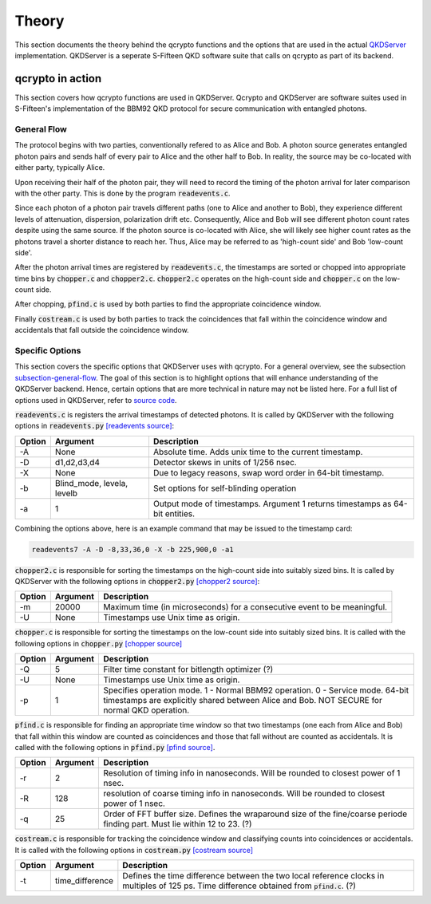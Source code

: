 ========
Theory
========

This section documents the theory behind the qcrypto functions and the options that are used in the actual `QKDServer <https://github.com/s-fifteen-instruments/QKDServer>`_ implementation. QKDServer is a seperate S-Fifteen QKD software suite that calls on qcrypto as part of its backend.

.. _section-qcrypto-in-action:

-------------------------------------
qcrypto in action
-------------------------------------
This section covers how qcrypto functions are used in QKDServer. Qcrypto and QKDServer are software suites used in S-Fifteen's implementation of the BBM92 QKD protocol for secure communication with entangled photons.

.. _subsection-general-flow:

^^^^^^^^^^^^^
General Flow
^^^^^^^^^^^^^

.. image:: images/QKDengine_summarized_2-nodes.png

The protocol begins with two parties, conventionally refered to as Alice and Bob. A photon source generates entangled photon pairs and sends half of every pair to Alice and the other half to Bob. In reality, the source may be co-located with either party, typically Alice.

Upon receiving their half of the photon pair, they will need to record the timing of the photon arrival for later comparison with the other party. This is done by the program :code:`readevents.c`. 

Since each photon of a photon pair travels different paths (one to Alice and another to Bob), they experience different levels of attenuation, dispersion, polarization drift etc. Consequently, Alice and Bob will see different photon count rates despite using the same source. If the photon source is co-located with Alice, she will likely see higher count rates as the photons travel a shorter distance to reach her. Thus, Alice may be referred to as 'high-count side' and Bob 'low-count side'.

After the photon arrival times are registered by :code:`readevents.c`, the timestamps are sorted or chopped into appropriate time bins by :code:`chopper.c` and :code:`chopper2.c`. :code:`chopper2.c` operates on the high-count side and :code:`chopper.c` on the low-count side.

After chopping, :code:`pfind.c` is used by both parties to find the appropriate coincidence window.

Finally :code:`costream.c` is used by both parties to track the coincidences that fall within the coincidence window and accidentals that fall outside the coincidence window.

.. _subsection-specific-options:

^^^^^^^^^^^^^^^^^^
Specific Options
^^^^^^^^^^^^^^^^^^

This section covers the specific options that QKDServer uses with qcrypto. For a general overview, see the subsection `subsection-general-flow`_. The goal of this section is to highlight options that will enhance understanding of the QKDServer backend. Hence, certain options that are more technical in nature may not be listed here. For a full list of options used in QKDServer, refer to `source code <https://github.com/s-fifteen-instruments/QKDServer/tree/master/S15qkd>`_.

:code:`readevents.c` is registers the arrival timestamps of detected photons. It is called by QKDServer with the following options in :code:`readevents.py` `[readevents source] <https://github.com/s-fifteen-instruments/QKDServer/blob/master/S15qkd/readevents.py#L22-L29>`_:

====== ==================================== ===========
Option Argument                             Description
====== ==================================== ===========
-A       None                               Absolute time. Adds unix time to the current timestamp.
-D       d1,d2,d3,d4                        Detector skews in units of 1/256 nsec.
-X       None                               Due to legacy reasons, swap word order in 64-bit timestamp.
-b       Blind_mode, levela, levelb         Set options for self-blinding operation           
-a       1                                  Output mode of timestamps. Argument 1 returns timestamps as 64-bit                                               entities.
====== ==================================== ===========

Combining the options above, here is an example command that may be issued to the timestamp card:

.. code-block:: console

   readevents7 -A -D -8,33,36,0 -X -b 225,900,0 -a1
   
:code:`chopper2.c` is responsible for sorting the timestamps on the high-count side into suitably sized bins. It is called by QKDServer with the following options in :code:`chopper2.py` `[chopper2 source] <https://github.com/s-fifteen-instruments/QKDServer/blob/master/S15qkd/chopper2.py#L58-L67>`_:

====== ==================================== ===========
Option Argument                             Description
====== ==================================== ===========
-m       20000                               Maximum time (in microseconds) for a consecutive event to be                                                   meaningful. 
-U       None                               Timestamps use Unix time as origin.
====== ==================================== ===========

:code:`chopper.c` is responsible for sorting the timestamps on the low-count side into suitably sized bins. It is called with the following options in :code:`chopper.py` `[chopper source] <https://github.com/s-fifteen-instruments/QKDServer/blob/master/S15qkd/chopper.py#L61-L73>`_

====== ==================================== ===========
Option Argument                             Description
====== ==================================== ===========
-Q       5                                  Filter time constant for bitlength optimizer (?)
-U       None                               Timestamps use Unix time as origin.
-p       1                                  Specifies operation mode. 1 - Normal BBM92 operation. 0 - Service mode. 64-bit timestamps are explicitly shared between Alice and Bob. NOT SECURE for normal QKD operation.
====== ==================================== ===========

:code:`pfind.c` is responsible for finding an appropriate time window so that two timestamps (one each from Alice and Bob) that fall within this window are counted as coincidences and those that fall without are counted as accidentals. It is called with the following options in :code:`pfind.py` `[pfind source] <https://github.com/s-fifteen-instruments/QKDServer/blob/master/S15qkd/pfind.py#L11-L20>`_.

====== ==================================== ===========
Option Argument                             Description
====== ==================================== ===========
-r       2                                  Resolution of timing info in nanoseconds. Will be rounded to closest power of 1 nsec.
-R       128                                resolution of coarse timing info in nanoseconds. Will be rounded to closest power of 1 nsec.
-q       25                                 Order of FFT buffer size. Defines the wraparound size of the fine/coarse periode finding part. Must lie within 12 to 23. (?)
====== ==================================== ===========

:code:`costream.c` is responsible for tracking the coincidence window and classifying counts into coincidences or accidentals. It is called with the following options in :code:`costream.py` `[costream source] <https://github.com/s-fifteen-instruments/QKDServer/blob/master/S15qkd/costream.py#L70-L91>`_

====== ==================================== ===========
Option Argument                             Description
====== ==================================== ===========
-t       time_difference                     Defines the time difference between the two local reference clocks in multiples of 125 ps. Time difference obtained from :code:`pfind.c`. (?)
====== ==================================== ===========
